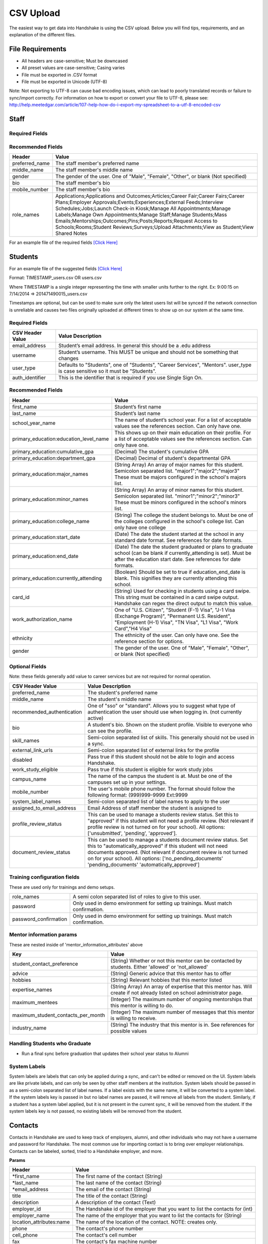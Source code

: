 .. _csv:

CSV Upload
=================

The easiest way to get data into Handshake is using the CSV upload.
Below you will find tips, requirements, and an explanation of the different files.

File Requirements
-----

- All headers are case-sensitive; Must be downcased
- All preset values are case-sensitive; Casing varies
- File must be exported in .CSV format
- File must be exported in Unicode (UTF-8)
Note: Not exporting to UTF-8 can cause bad encoding issues, which can lead to poorly translated records or failure to sync/import correctly. For information on how to export or convert your file to UTF-8, please see: http://help.meetedgar.com/article/107-help-how-do-i-export-my-spreadsheet-to-a-utf-8-encoded-csv


Staff
-----


Required Fields
******************
================================= ======================================================================================
CSV Header Value                  Value Description
================================= ======================================================================================
email_address                   Staff member's email address. In general this should be a .edu address
username                        Staff member's username. This MUST be unique and should not be something that changes
user_type                       Should be "Career Services"
auth_identifier                   This is the identifier that is required if you use Single Sign On.
================================= ======================================================================================

Recommended Fields
******************
============================= ==========================================================================================
Header                        Value
============================= ==========================================================================================
preferred_name                The staff member's preferred name
middle_name                   The staff member's middle name
gender                        The gender of the user. One of "Male", "Female", "Other", or blank (Not specified)
bio                           The staff member's bio
mobile_number                 The staff member's bio
role_names                    Applications;Applications and Outcomes;Articles;Career Fair;Career Fairs;Career Plans;Employer Approvals;Events;Experiences;External Feeds;Interview Schedules;Jobs;Launch Check-in Kiosk;Manage All Appointments;Manage Labels;Manage Own Appointments;Manage Staff;Manage Students;Mass Emails;Mentorships;Outcomes;Pins;Posts;Reports;Request Access to Schools;Rooms;Student Reviews;Surveys;Upload Attachments;View as Student;View Shared Notes
============================= ==========================================================================================


For an example file of the required fields `[Click Here] <https://docs.google.com/spreadsheets/d/14zOpFGwVc69mfVCscUsVwT_a1fX9Q9o_Lq_hsZPA3IQ/edit#gid=0>`_


Students
-----

For an example file of the suggested fields `[Click Here] <https://docs.google.com/spreadsheets/d/12jCXVRVE6hyPKVT69uuQ1z7rqSJXzjXmkr0Lj2UPaUw/edit#gid=0>`_

Format: TIMESTAMP_users.csv OR users.csv

Where TIMESTAMP is a single integer representing the time with smaller units further to the right.
Ex: 9:00:15 on 7/14/2014 => 201471490015_users.csv

Timestamps are optional, but can be used to make sure only the latest users list will be synced if the network connection is unreliable and causes two files originally uploaded at different times to show up on our system at the same time.


Required Fields
******************
================================= ======================================================================================
CSV Header Value                  Value Description
================================= ======================================================================================
email_address                     Student’s email address. In general this should be a .edu address
username                          Student’s username. This MUST be unique and should not be something that changes
user_type                         Defaults to "Students", one of "Students", "Career Services", "Mentors". user_type is case sensitive so it must be "Students".
auth_identifier                   This is the identifier that is required if you use Single Sign On.
================================= ======================================================================================

Recommended Fields
******************
========================================= ==========================================================================================
Header                                    Value
========================================= ==========================================================================================
first_name                                Student’s first name
last_name                                 Student’s last name
school_year_name                          The name of student’s school year. For a list of acceptable values see the references section. Can only have one.
primary_education:education_level_name    This shows up on their main education on their profile. For a list of acceptable values see the references section.  Can only have one.
primary_education:cumulative_gpa          (Decimal) The student's cumulative GPA
primary_education:department_gpa          (Decimal) Decimal of student's departmental GPA
primary_education:major_names             (String Array) An array of major names for this student. Semicolon separated list. "major1";"major2";"major3" These must be majors configured in the school's majors list.
primary_education:minor_names             (String Array) An array of minor names for this student. Semicolon separated list. "minor1";"minor2";"minor3" These must be minors configured in the school's minors list.
primary_education:college_name            (String) The college the student belongs to. Must be one of the colleges configured in the school's college list. Can only have one college
primary_education:start_date              (Date) The date the student started at the school in any standard date format. See references for date formats.
primary_education:end_date                (Date) The date the student graduated or plans to graduate school (can be blank if currently_attending is set). Must be after the education start date. See references for date formats.
primary_education:currently_attending     (Boolean) Should be set to true if education_end_date is blank. This signifies they are currently attending this school.
card_id                                   (String) Used for checking in students using a card swipe. This string must be contained in a card swipe output. Handshake can regex the direct output to match this value.
work_authorization_name                   One of "U.S. Citizen", "Student (F-1) Visa", "J-1 Visa (Exchange Program)", "Permanent U.S. Resident", "Employment (H-1) Visa", "TN Visa", "L1 Visa", "Work Card","H4 Visa"
ethnicity                                 The ethnicity of the user. Can only have one.  See the reference section for options.
gender                                    The gender of the user. One of "Male", "Female", "Other", or blank (Not specified)
========================================= ==========================================================================================

Optional Fields
******************************************************************************************************

Note: these fields generally add value to career services but are not required for normal operation.

========================================= ==================================================================
CSV Header Value                          Value Description
========================================= ==================================================================
preferred_name                            The student's preferred name
middle_name                               The student's middle name
recommended_authentication                One of "sso" or "standard". Allows you to suggest what type of authentication the user should use when logging in. (not currently active)
bio                                       A student's bio. Shown on the student profile. Visible to everyone who can see the profile.
skill_names                               Semi-colon separated list of skills. This generally should not be used in a sync.
external_link_urls                        Semi-colon separated list of external links for the profile
disabled                                  Pass true if this student should not be able to login and access Handshake.
work_study_eligible                       Pass true if this student is eligible for work study jobs
campus_name                               The name of the campus the student is at. Must be one of the campuses set up in your settings.
mobile_number                             The user's mobile phone number. The format should follow the following format: (999)999-9999 Ext:9999
system_label_names                        Semi-colon separated list of label names to apply to the user
assigned_to_email_address                 Email Address of staff member the student is assigned to
profile_review_status                     This can be used to manage a students review status. Set this to "approved" if this student will not need a profile review. (Not relevant if profile review is not turned on for your school). All options: ['unsubmitted', 'pending', 'approved'].
document_review_status                    This can be used to manage a students document review status. Set this to "automatically_approved" if this student will not need documents approved. (Not relevant if document review is not turned on for your school). All options: ['no_pending_documents' 'pending_documents' 'automatically_approved']
========================================= ==================================================================


Training configuration fields
******************************************************************************************************

These are used only for trainings and demo setups.

============================== ==================================================================
role_names                     A semi colon separated list of roles to give to this user.
password                       Only used in demo environment for setting up trainings. Must match confirmation.
password_confirmation          Only used in demo environment for setting up trainings. Must match confirmation.
============================== ==================================================================

Mentor information params
******************************************************************************************************

These are nested inside of 'mentor_information_attributes' above

=================================== ==================================================================
Key                                 Value
=================================== ==================================================================
student_contact_preference          (String) Whether or not this mentor can be contacted by students. Either 'allowed' or 'not_allowed'
advice                              (String) Generic advice that this mentor has to offer
hobbies                             (String) Relevant hobbies that this mentor listed
expertise_names                     (String Array) An array of expertise that this mentor has. Will create if not already listed on school administrator page.
maximum_mentees                     (Integer) The maximum number of ongoing mentorships that this mentor is willing to do.
maximum_student_contacts_per_month  (Integer) The maximum number of messages that this mentor is willing to receive.
industry_name                       (String) The industry that this mentor is in. See references for possible values
=================================== ==================================================================


Handling Students who Graduate
******************************************************************************************************

+ Run a final sync before graduation that updates their school year status to Alumni


System Labels
******************************************************************************************************

System labels are labels that can only be applied during a sync, and can't be edited or removed on the UI. System labels are like private labels, and can only be seen by other staff members at the institution. System labels should be passed in as a semi-colon separated list of label names. If a label exists with the same name, it will be converted to a system label. If the system labels key is passed in but no label names are passed, it will remove all labels from the student. Similarly, if a student has a system label applied, but it is not present in the current sync, it will be removed from the student. If the system labels key is not passed, no existing labels will be removed from the student.

Contacts
--------

Contacts in Handshake are used to keep track of employers, alumni, and other individuals who may not have a username and password for Handshake. The most common use for importing
contact is to bring over employer relationships. Contacts can be labeled, sorted, tried to a Handshake employer, and more.

**Params**

=================================== ==================================================================
Header                              Value
=================================== ==================================================================
\*first_name                        The first name of the contact (String)
\*last_name                         The last name of the contact (String)
\*email_address                     The email of the contact (String)
title                               The title of the contact (String)
description                         A description of the contact (Text)
employer_id                         The Handshake id of the employer that you want to list the contacts for (int)
employer_name                       The name of the employer that you want to list the contacts for (String)
location_attributes:name            The name of the location of the contact. NOTE: creates only.
phone                               The contact's phone number
cell_phone                          The contact's cell number
fax                                 The contact's fax machine number
=================================== ==================================================================

\* Required

For an example file of the suggested fields `[Click Here] <https://docs.google.com/spreadsheets/d/1cBeVJg9SEuFqpUImho_gLi2DrEiBCI-OYwcglFpumTc/edit#gid=664140494>`_

Appointments
------------

You can import historical appointment records from appointments with students.

**Params**

========================= ==================================================================
Header                    Value
========================= ==================================================================
\*appointment_medium_name The name of the appointment medium. Case sensitive, must be one of the configurable appointment mediums on your school.
\*appointment_type_name    The name of the appointment type. Case sensitive, must be one of the configurable appointment types on your school.
\*staff_member_email       The email of the staff member involved. Must be a staff member in the system.
\*student_email            The email of the student involved. Must be a student in the system.
\*start_date               The start date and time
\*end_date                 The end date and time
description                A description of the appointment (Text)
status                     [cancelled, requested, approved, rejected, no_show, started, completed] (String)
walkin                     Was this appointment a walk-in? (Boolean)
import_identifier          This identifier must be completely unique, used if you are importing notes or labels on this appointment.
========================= ==================================================================

\* Required


Appointment Types
-----------------

You can import appointment types to be used within Handshake.

**Params**

========================================================== ==================================================================
Header                                                     Value
========================================================== ==================================================================
\*name                                                     The name of the appointment type
\*length                                                   The length of the appointment type in minutes (Integer)
description                                                A description of the appointment type
pre_survey_id                                              The ID of a Handshake survey that the student will fill out as part of their appointment request
post_survey_id                                             The ID of a Handshake survey that will be sent to the student following their appointment
advisor_survey_id                                          The ID of a Handshake survey that the staff member may fill out once the appointment has started
pre_message                                                A message that will be sent to the student prior to their appointment
post_message                                               A message that will be sent to the student following their appointment
drop_in_enabled                                            Whether or not you would like students to be able to select this appointment type when checking into Drop In appointments (Boolean)
appointment_category_names                                 Names of appointment categories that this appointment type should be used for
student_screen_attributes:department_gpa_required          Whether or not a minimum department GPA is required to schedule this appointment type (Boolean)
student_screen_attributes:department_gpa                   The minimum department GPA that a student must have to schedule this appointment type (Decimal)
student_screen_attributes:cumulative_gpa_required          Whether or not a minimum cumulative GPA is required to schedule this appointment type (Boolean)
student_screen_attributes:cumulative_gpa                   The minimum cumulative GPA that a student must have to schedule this appointment type (Decimal)
student_screen_attributes:major_names                      Names of majors that a student must be a part of to schedule this appointment type
student_screen_attributes:major_group_names                Names of major groups that a student must be a part of to schedule this appointment type
student_screen_attributes:school_year_names                Names of school years that a student must be a part of to schedule this appointment type
student_screen_attributes:institution_label_names          Names of labels that a student must have to schedule this appointment type
student_screen_attributes:college_names                    Names of colleges that a student must be a part of to schedule this appointment type
========================================================== ==================================================================

\* Required


Events
------

You can import historical events

**Params**

============================ ==================================================================
Header                       Value
============================ ==================================================================
\*student_registration_start When students can register  (DateTime)
\*student_registration_end   When students can no longer register (DateTime)
\*name                       The name of the event
\*start_date                 When the event starts (DateTime)
\*end_date                   When the event ends (DateTime)
\*event_type_name            The type of event. [Workshop, Info Session, Other]
status                       [pending, in_progress, approved, declined]
description                  The description of the event
import_identifier            This identifier must be completely unique to the system, used if you are importing notes, attendees or labels on this event.
invite_only                  Don't show the event to non-invited students? (Boolean)
attendee_limit               A limit for the number of attendees (Integer)
============================ ==================================================================

\* Required


Notes
-----

File name: notes.csv

Schools may import notes onto various items in Handshake.
The items can be a contact, user, job, appointment, or event.

=================================== ==================================================================
Header                              Value
=================================== ==================================================================
\*identifiable_type                 One of [User, Contact, Job, Appointment, Event]. Case sensitive.
\*\*identifiable_id                 The id of the identifiable.
\*\*identifier                      If the identifiable_type is a User or contact, this is email. Otherwise it is the import_identifier
\*user_type                         If the identifiable_type is a User, the user_type must be specified.
content                             The note contents
privacy_preference                  If this is a personal note or shared with staff. [personal, institution]
reminder_date                       If there should be a reminder associated with the note. See reference section for date formats.
written_at                          The date the note was written at.
created_by_email                    E-mail address of the author of the note. This *must* correspond to a user in Handshake.
=================================== ==================================================================

\* Required fields
\*\* Either identifier or identifiable_id must be provided.


Labels
-----

File name: labels.csv

Schools may import labels onto various items in Handshake.
The items can be a contact, user, job, appointment, or event.
This will simply apply labels. If a label already exists it will not apply a duplicate. It will not remove labels

=================================== ==================================================================
Header                              Value
=================================== ==================================================================
\*identifiable_type                 One of [User, Contact, Job, Appointment, Event]. Case sensitive.
\*\*identifiable_id                 The id of the identifiable.
\*\*identifier                      If the identifiable_type is a User or contact, this is email. Otherwise it is the import_identifier
\*user_type                         If the identifiable_type is a User, the user_type must be specified.
label_type                          Either 'normal' or 'public'. Defaults to 'normal'.
name                                The label name to apply.
=================================== ==================================================================

\* Required fields
\*\* Either identifier or identifiable_id must be provided.


Campuses
--------

File name: campuses.csv

Schools may import campuses into Handshake.

=================================== ==================================================================
Header                              Value
=================================== ==================================================================
\*name                              The name of the campus. This must be unique across your school.
description                         A description of the campus.
location_name                       The address of the campus.
=================================== ==================================================================

\* Required fields

For an example file of the suggested fields `[Click Here] <https://docs.google.com/spreadsheets/d/1XWknxaJg38mJ3W9yZ4WcSIfzVIRhXifBdztzWVIctj0/edit#gid=0>`_

Majors
-------------

File name: majors.csv

Schools may import majors into Handshake. The columns DO matter - name should be column 1, major group names should be column 2.

=================================== ==================================================================
Header                              Value
=================================== ==================================================================
\*name                              The name of the major. This must be unique across your school.
major_group_names                   A semi-colon separated list of major group names that the major belongs to. Leave this blank to leave the major groups as-is.
=================================== ==================================================================

\* Required fields

For an example file of the suggested fields `[Click Here] <https://docs.google.com/spreadsheets/d/19xT5IszvZtazVNlAe9mJI2xIMfclDT2LnjzJmgZyu40/edit#gid=0>`_

Minors
-----------

File name: minors.csv

Each row should contain the name.

For an example file of the suggested fields `[Click Here] <https://docs.google.com/spreadsheets/d/1jLmG5jYxA5_HDCtVPl5KpU6zBCkDUPh2if_d-pVbXOM/edit#gid=0>`_

Buildings
---------

File name: buildings.csv

=================================== ==================================================================
Header                              Value
=================================== ==================================================================
name                                The name of the building
location_attributes:location_name   The location the building is in. This should be a geo-codeable address
=================================== ==================================================================

Rooms
-----

File name: rooms.csv

=================================== ==================================================================
Header                              Value
=================================== ==================================================================
name                                The name of the room
building_name                       The name of the building. Must be a building already existing at the school.
capacity                            The room's capacity (integer)
available_start                     When the room becomes available (datetime)
available_end                       When the room is no longer available (datetime)
=================================== ==================================================================

Attendees
---------

File name: attendees.csv

=================================== ==================================================================
Header                              Value
=================================== ==================================================================
student_email_address               The email address of the student to be checked in
registered                          Boolean - Mark this student as pre registered?
checked_in                          Boolean - Mark this student as checked in at the event?
\*identifiable_type                 Must be one of: Event or CareerFair (no space between words). Case sensitive.
\*\*identifiable_id                 The id of the identifiable.
\*\*identifier                      If the identifiable_type is a User or contact, this is email. Otherwise it is the import_identifier
=================================== ==================================================================

FDS
---

File name: fds.csv

+---------------+-----------------------------------------------+------------------------------------------------------------------------------------------------------------------------------------------------------------------------------------------------------+
|  required     | header name                                   | value                                                                                                                                                                                                |
+===============+===============================================+======================================================================================================================================================================================================+
| TRUE          | student_email                                 | the email address of the student that submitted that response                                                                                                                                        |
+---------------+-----------------------------------------------+------------------------------------------------------------------------------------------------------------------------------------------------------------------------------------------------------+
| TRUE          | first_destination_survey_name                 | the survey this response is associated with                                                                                                                                                          |
+---------------+-----------------------------------------------+------------------------------------------------------------------------------------------------------------------------------------------------------------------------------------------------------+
| TRUE          | first_destination_response_type_name          | must be one of ['Working', 'Volunteering', 'Continuing Education', 'Military', 'Still Looking', 'Not Seeking']                                                                                       |
+---------------+-----------------------------------------------+------------------------------------------------------------------------------------------------------------------------------------------------------------------------------------------------------+
| TRUE          | email_address                                 | length must be <= 255 characters                                                                                                                                                                     |
+---------------+-----------------------------------------------+------------------------------------------------------------------------------------------------------------------------------------------------------------------------------------------------------+
| TRUE          | education_level_name                          | must be one of ['Certificate', 'Advanced Certificate', 'Associates', 'Bachelors', 'Masters', 'Doctorate', 'Postdoctoral Studies']                                                                    |
+---------------+-----------------------------------------------+------------------------------------------------------------------------------------------------------------------------------------------------------------------------------------------------------+
| TRUE          | import_identifier                             | must be a unique identifier for each response (e.g. naming convention where ID# is the Handshake ID: surveyID444587_100, surveyID44587_101, etc) /Must be unique across the system                   |
+---------------+-----------------------------------------------+------------------------------------------------------------------------------------------------------------------------------------------------------------------------------------------------------+
| TRUE          | first_destination_survey_id                   | this is the Handshake ID, found within the URL when viewing survey                                                                                                                                   |
+---------------+-----------------------------------------------+------------------------------------------------------------------------------------------------------------------------------------------------------------------------------------------------------+
| conditionally | employment_category_name                      | required if the type is 'Working', can be one of ['Organization', 'Entrepreneur', 'Freelancer', 'Fellowship', 'Temporary/Contract Work Assignment', 'Faculty Tenure', 'Faculty Non-Tenure'] or Other |
+---------------+-----------------------------------------------+------------------------------------------------------------------------------------------------------------------------------------------------------------------------------------------------------+
| conditionally | pay_schedule_name                             | required if salary is present, must be one of ['Hourly Wage', 'Annual Salary', 'Monthly Stipend']                                                                                                    |
+---------------+-----------------------------------------------+------------------------------------------------------------------------------------------------------------------------------------------------------------------------------------------------------+
| conditionally | employer_name                                 | required if the type is 'Working' or 'Volunteering'                                                                                                                                                  |
+---------------+-----------------------------------------------+------------------------------------------------------------------------------------------------------------------------------------------------------------------------------------------------------+
| conditionally | continuing_education_school_name              | required if type is 'Continuing Education'                                                                                                                                                           |
+---------------+-----------------------------------------------+------------------------------------------------------------------------------------------------------------------------------------------------------------------------------------------------------+
| conditionally | military_branch_name                          | required if type is 'Military', one of ['Air Force', 'Army', 'Coast Guard', 'Navy', 'Marine Corps']                                                                                                  |
+---------------+-----------------------------------------------+------------------------------------------------------------------------------------------------------------------------------------------------------------------------------------------------------+
| conditionally | not_seeking_option_name                       | required if type is 'Not Seeking', can be one of ['Taking time off', 'Taking a gap year', 'Traveling'], length must be <= 255 characters                                                             |
+---------------+-----------------------------------------------+------------------------------------------------------------------------------------------------------------------------------------------------------------------------------------------------------+
| conditionally | seeking_option_name                           | required if type is 'Still Looking', must be one of ['Continuing Education', 'Employment']                                                                                                           |
+---------------+-----------------------------------------------+------------------------------------------------------------------------------------------------------------------------------------------------------------------------------------------------------+
| FALSE         | primary_major_name                            | name of major which student should be reported under                                                                                                                                                 |
+---------------+-----------------------------------------------+------------------------------------------------------------------------------------------------------------------------------------------------------------------------------------------------------+
| FALSE         | graduation_date                               |                                                                                                                                                                                                      |
+---------------+-----------------------------------------------+------------------------------------------------------------------------------------------------------------------------------------------------------------------------------------------------------+
| FALSE         | employment_type_name                          | must be one of ['Full-Time', 'Part-Time']                                                                                                                                                            |
+---------------+-----------------------------------------------+------------------------------------------------------------------------------------------------------------------------------------------------------------------------------------------------------+
| FALSE         | location_name                                 | the location of the student's job                                                                                                                                                                    |
+---------------+-----------------------------------------------+------------------------------------------------------------------------------------------------------------------------------------------------------------------------------------------------------+
| FALSE         | status                                        | one of 'unsubmitted', 'in_progress', 'submitted' (default)                                                                                                                                           |
+---------------+-----------------------------------------------+------------------------------------------------------------------------------------------------------------------------------------------------------------------------------------------------------+
| FALSE         | bonus_amount                                  | must be a number                                                                                                                                                                                     |
+---------------+-----------------------------------------------+------------------------------------------------------------------------------------------------------------------------------------------------------------------------------------------------------+
| FALSE         | salary                                        | 0 < salary <= 10000000 to two decimal places                                                                                                                                                         |
+---------------+-----------------------------------------------+------------------------------------------------------------------------------------------------------------------------------------------------------------------------------------------------------+
| FALSE         | found_through_handshake                       | boolean                                                                                                                                                                                              |
+---------------+-----------------------------------------------+------------------------------------------------------------------------------------------------------------------------------------------------------------------------------------------------------+
| FALSE         | job_position_name                             | student's job title                                                                                                                                                                                  |
+---------------+-----------------------------------------------+------------------------------------------------------------------------------------------------------------------------------------------------------------------------------------------------------+
| FALSE         | job_function_name                             | must be in large array of job functions                                                                                                                                                              |
+---------------+-----------------------------------------------+------------------------------------------------------------------------------------------------------------------------------------------------------------------------------------------------------+
| FALSE         | start_date                                    | must be after accept_date                                                                                                                                                                            |
+---------------+-----------------------------------------------+------------------------------------------------------------------------------------------------------------------------------------------------------------------------------------------------------+
| FALSE         | offer_date                                    | must be before accept_date                                                                                                                                                                           |
+---------------+-----------------------------------------------+------------------------------------------------------------------------------------------------------------------------------------------------------------------------------------------------------+
| FALSE         | accept_date                                   | must be after offer_date and before start_date and before 'Today'                                                                                                                                    |
+---------------+-----------------------------------------------+------------------------------------------------------------------------------------------------------------------------------------------------------------------------------------------------------+
| FALSE         | application_id                                | should be present if found_through_handshake is true                                                                                                                                                 |
+---------------+-----------------------------------------------+------------------------------------------------------------------------------------------------------------------------------------------------------------------------------------------------------+
| FALSE         | fellowship_name                               | length must be <= 255 characters                                                                                                                                                                     |
+---------------+-----------------------------------------------+------------------------------------------------------------------------------------------------------------------------------------------------------------------------------------------------------+
| FALSE         | military_rank_name                            | must be one of ['Enlisted', 'Warrnt Officer', 'Officer']                                                                                                                                             |
+---------------+-----------------------------------------------+------------------------------------------------------------------------------------------------------------------------------------------------------------------------------------------------------+
| FALSE         | continuing_education_major_name               | length must be <= 255 characters                                                                                                                                                                     |
+---------------+-----------------------------------------------+------------------------------------------------------------------------------------------------------------------------------------------------------------------------------------------------------+
| FALSE         | other_compensation_amount                     | 0 < salary <= 10000000 to two decimal places                                                                                                                                                         |
+---------------+-----------------------------------------------+------------------------------------------------------------------------------------------------------------------------------------------------------------------------------------------------------+
| FALSE         | employer_industry_name                        | must be in large array of employer industries                                                                                                                                                        |
+---------------+-----------------------------------------------+------------------------------------------------------------------------------------------------------------------------------------------------------------------------------------------------------+
| FALSE         | specialization                                | length must be <= 255 characters                                                                                                                                                                     |
+---------------+-----------------------------------------------+------------------------------------------------------------------------------------------------------------------------------------------------------------------------------------------------------+
| FALSE         | is_fellowship                                 | boolean; default false                                                                                                                                                                               |
+---------------+-----------------------------------------------+------------------------------------------------------------------------------------------------------------------------------------------------------------------------------------------------------+
| FALSE         | continuing_education_education_level_name     | must be one of ['Certificate', 'Advanced Certificate', 'Associates', 'Bachelors', 'Masters', 'Doctorate', 'Postdoctoral Studies']                                                                    |
+---------------+-----------------------------------------------+------------------------------------------------------------------------------------------------------------------------------------------------------------------------------------------------------+
| FALSE         | other_employment_category_name                | length must be <= 255 characters                                                                                                                                                                     |
+---------------+-----------------------------------------------+------------------------------------------------------------------------------------------------------------------------------------------------------------------------------------------------------+
| FALSE         | employed_during_education                     | boolean but can be blank                                                                                                                                                                             |
+---------------+-----------------------------------------------+------------------------------------------------------------------------------------------------------------------------------------------------------------------------------------------------------+
| FALSE         | knowledge_source                              | length must be <= 255 characters; default is 'Survey Response'                                                                                                                                       |
+---------------+-----------------------------------------------+------------------------------------------------------------------------------------------------------------------------------------------------------------------------------------------------------+
| FALSE         | knowledge_response                            | boolean; default is false; used for NACE reporting - TRUE if this coming from anything other than the student directly                                                                               |
+---------------+-----------------------------------------------+------------------------------------------------------------------------------------------------------------------------------------------------------------------------------------------------------+
| FALSE         | authorized_to_work_in_us                      | boolean                                                                                                                                                                                              |
+---------------+-----------------------------------------------+------------------------------------------------------------------------------------------------------------------------------------------------------------------------------------------------------+
| FALSE         | major_names                                   | semicolon separated list of secondary majors                                                                                                                                                         |
+---------------+-----------------------------------------------+------------------------------------------------------------------------------------------------------------------------------------------------------------------------------------------------------+


\* Required fields
\*\* Either identifier or identifiable_id must be provided.
